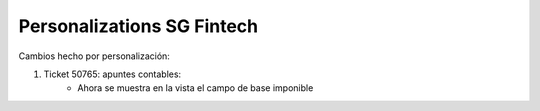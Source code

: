 .. |company| replace:: ADHOC SA

.. |company_logo| image:: https://raw.githubusercontent.com/ingadhoc/maintainer-tools/master/resources/adhoc-logo.png
   :alt: ADHOC SA
   :target: https://www.adhoc.com.ar

.. |icon| image:: https://raw.githubusercontent.com/ingadhoc/maintainer-tools/master/resources/adhoc-icon.png

=======================
Personalizations SG Fintech
=======================

Cambios hecho por personalización:

1. Ticket 50765: apuntes contables:
    - Ahora se muestra en la vista el campo de base imponible
